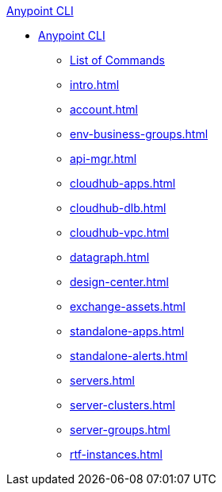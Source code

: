 .xref:index.adoc[Anypoint CLI]
* xref:index.adoc[Anypoint CLI]
 ** xref:anypoint-platform-cli-commands.adoc[List of Commands]
 ** xref:intro.adoc[]
 ** xref:account.adoc[]
 ** xref:env-business-groups.adoc[]
 ** xref:api-mgr.adoc[]
 ** xref:cloudhub-apps.adoc[]
 ** xref:cloudhub-dlb.adoc[]
 ** xref:cloudhub-vpc.adoc[]
 ** xref:datagraph.adoc[]
 ** xref:design-center.adoc[]
 ** xref:exchange-assets.adoc[]
 ** xref:standalone-apps.adoc[]
 ** xref:standalone-alerts.adoc[]
 ** xref:servers.adoc[]
 ** xref:server-clusters.adoc[]
 ** xref:server-groups.adoc[]
 ** xref:rtf-instances.adoc[]

